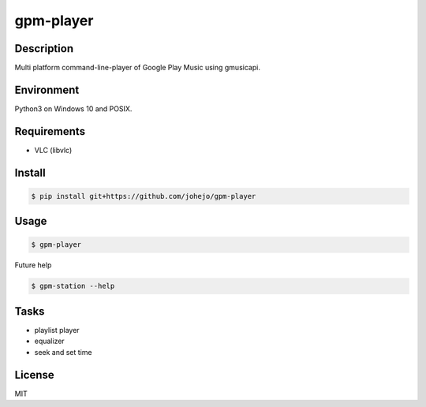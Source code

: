 gpm-player
==========

.. image:: https://travis-ci.org/johejo/gpm-player.svg?branch=master
    :target: https://travis-ci.org/johejo/gpm-player

.. image:: https://api.codeclimate.com/v1/badges/550950b40ce5680ec112/maintainability
   :target: https://codeclimate.com/github/johejo/gpm-player/maintainability
   :alt: Maintainability


Description
-----------

Multi platform command-line-player of Google Play Music using gmusicapi.

Environment
-----------

Python3 on Windows 10 and POSIX.

Requirements
------------

- VLC (libvlc)

Install
-------

.. code:: bash

    $ pip install git+https://github.com/johejo/gpm-player

Usage
-----

.. code:: bash

    $ gpm-player

Future help

.. code:: bash

    $ gpm-station --help

Tasks
-----

- playlist player
- equalizer
- seek and set time

License
-------

MIT

